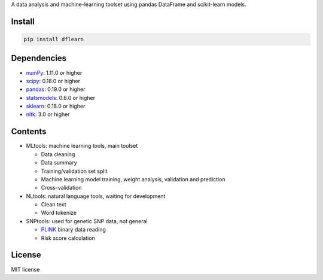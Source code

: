 A data analysis and machine-learning toolset using pandas DataFrame and scikit-learn models.

|Latest Release| |Package Status| |License| |PyPI|

Install
=======

.. code:: sh

    pip install dflearn

Dependencies
============

-  `numPy <http://www.numpy.org>`__: 1.11.0 or higher
-  `scipy <https://www.scipy.org/>`__: 0.18.0 or higher
-  `pandas <http://pandas.pydata.org/>`__: 0.19.0 or higher
-  `statsmodels <http://www.statsmodels.org/>`__: 0.6.0 or higher
-  `sklearn <http://scikit-learn.org/>`__: 0.18.0 or higher
-  `nltk <http://www.nltk.org/>`__: 3.0 or higher

Contents
========

-  MLtools: machine learning tools, main toolset

   -  Data cleaning
   -  Data summary
   -  Training/validation set split
   -  Machine learning model training, weight analysis, validation and prediction
   -  Cross-validation

-  NLtools: natural language tools, waiting for development

   -  Clean text
   -  Word tokenize

-  SNPtools: used for genetic SNP data, not general

   -  `PLINK <https://www.cog-genomics.org/plink2>`__ binary data reading
   -  Risk score calculation

License
=======

MIT license

.. |Latest Release| image:: https://img.shields.io/pypi/v/dflearn.svg
.. |Package Status| image:: https://img.shields.io/pypi/status/dflearn.svg
.. |License| image:: https://img.shields.io/pypi/l/dflearn.svg
.. |PyPI| image:: https://img.shields.io/pypi/dm/dflearn.svg
